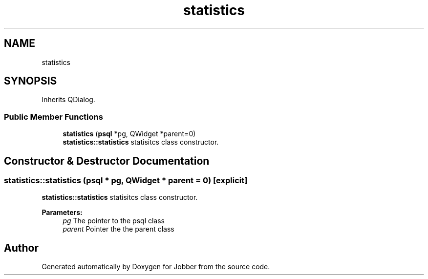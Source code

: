 .TH "statistics" 3 "Tue Jun 11 2019" "Jobber" \" -*- nroff -*-
.ad l
.nh
.SH NAME
statistics
.SH SYNOPSIS
.br
.PP
.PP
Inherits QDialog\&.
.SS "Public Member Functions"

.in +1c
.ti -1c
.RI "\fBstatistics\fP (\fBpsql\fP *pg, QWidget *parent=0)"
.br
.RI "\fBstatistics::statistics\fP statisitcs class constructor\&. "
.in -1c
.SH "Constructor & Destructor Documentation"
.PP 
.SS "statistics::statistics (\fBpsql\fP * pg, QWidget * parent = \fC0\fP)\fC [explicit]\fP"

.PP
\fBstatistics::statistics\fP statisitcs class constructor\&. 
.PP
\fBParameters:\fP
.RS 4
\fIpg\fP The pointer to the psql class 
.br
\fIparent\fP Pointer the the parent class 
.RE
.PP


.SH "Author"
.PP 
Generated automatically by Doxygen for Jobber from the source code\&.
